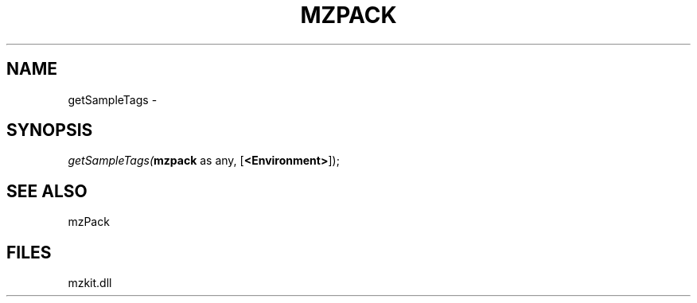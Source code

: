 .\" man page create by R# package system.
.TH MZPACK 1 2000-Jan "getSampleTags" "getSampleTags"
.SH NAME
getSampleTags \- 
.SH SYNOPSIS
\fIgetSampleTags(\fBmzpack\fR as any, 
[\fB<Environment>\fR]);\fR
.SH SEE ALSO
mzPack
.SH FILES
.PP
mzkit.dll
.PP
